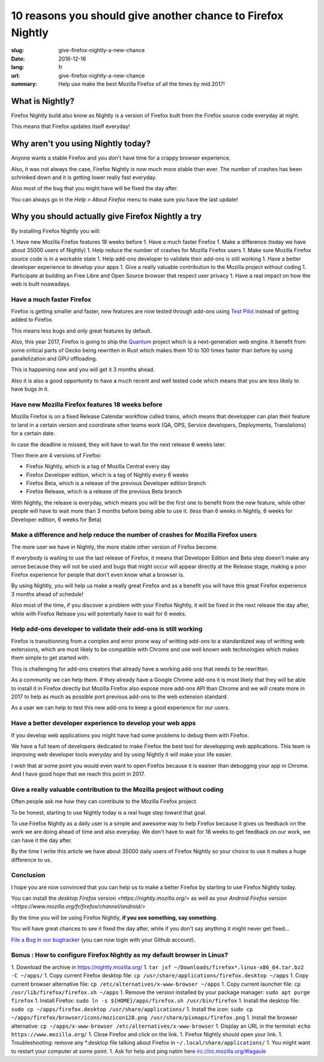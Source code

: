 10 reasons you should give another chance to Firefox Nightly
############################################################

:slug: give-firefox-nightly-a-new-chance
:date: 2016-12-16
:lang: fr
:url: give-firefox-nightly-a-new-chance
:summary:
    Help use make the best Mozilla Firefox of all the times by mid 2017!


What is Nightly?
================

Firefox Nightly build also know as Nightly is a version of Firefox
built from the Firefox source code everyday at night.

This means that Firefox updates itself everyday!


Why aren't you using Nightly today?
===================================

Anyone wants a stable Firefox and you don't have time for a crappy
browser experience.

Also, it was not always the case, Firefox Nightly is now much more
stable than ever. The number of crashes has been schrinked down and it
is getting lower really fast everyday.

Also most of the bug that you might have will be fixed the day after.

You can always go in the `Help > About Firefox` menu to make sure you
have the last update!


Why you should actually give Firefox Nightly a try
==================================================

By installing Firefox Nightly you will:

1. Have new Mozilla Firefox features 18 weeks before
1. Have a much faster Firefox
1. Make a difference (today we have about 35000 users of Nightly)
1. Help reduce the number of crashes for Mozilla Firefox users
1. Make sure Mozilla Firefox source code is in a workable state
1. Help add-ons developer to validate their add-ons is still working
1. Have a better developer experience to develop your apps
1. Give a really valuable contribution to the Mozilla project without coding
1. Participate at building an Free Libre and Open Source browser that respect user privacy
1. Have a real impact on how the web is built noawadays.

Have a much faster Firefox
--------------------------

Firefox is getting smaller and faster, new features are now tested
through add-ons using `Test Pilot <https://testpilot.firefox.com/>`_
instead of getting added to Firefox.

This means less bugs and only great features by default.

Also, this year 2017, Firefox is going to ship the
`Quantum <https://wiki.mozilla.org/Quantum>`_ project which is a
next-generation web engine. It benefit from some critical
parts of Gecko being rewritten in Rust which makes them 10 to 100
times faster than before by using parallelization and GPU offloading.

This is happening now and you will get it 3 months ahead.

Also it is also a good opportunity to have a much recent and well
tested code which means that you are less likely to have bugs in it.

Have new Mozilla Firefox features 18 weeks before
-------------------------------------------------

Mozilla Firefox is on a fixed Release Calendar workflow called trains,
which means that developper can plan their feature to land in a
certain version and coordinate other teams work (QA, OPS, Service
developers, Deployments, Translations) for a certain date.

In case the deadline is missed, they will have to wait for the next
release 6 weeks later.

Then there are 4 versions of Firefox:

- Firefox Nightly, which is a tag of Mozilla Central every day
- Firefox Developer edition, which is a tag of Nightly every 6 weeks
- Firefox Beta, which is a release of the previous Developer edition branch
- Firefox Release, which is a release of the previous Beta branch

With Nightly, the release is everyday, which means you will be the
first one to benefit from the new feature, while other people will
have to wait more than 3 months before being able to use it. (less
than 6 weeks in Nightly, 6 weeks for Developer edition, 6 weeks for
Beta)

Make a difference and help reduce the number of crashes for Mozilla Firefox users
---------------------------------------------------------------------------------

The more user we have in Nightly, the more stable other version of Firefox become.

If everybody is waiting to use the last release of Firefox, it means
that Developer Edition and Beta step doesn't make any sense because
they will not be used and bugs that might occur will appear directly
at the Release stage, making a poor Firefox experience for people that
don't even know what a browser is.

By using Nightly, you will help us make a really great Firefox and as
a benefit you will have this great Firefox experience 3 months ahead
of schedule!

Also most of the time, if you discover a problem with your Firefox
Nightly, it will be fixed in the next release the day after, while
with Firefox Release you will potentially have to wait for 6 weeks.

Help add-ons developer to validate their add-ons is still working
-----------------------------------------------------------------

Firefox is transitionning from a complex and error prone way of
writting add-ons to a standardized way of writting web extensions,
which are most likely to be compatible with Chrome and use well known
web technologies which makes them simple to get started with.

This is challenging for add-ons creators that already have a working
add-ons that needs to be rewritten.

As a community we can help them. If they already have a Google Chrome
add-ons it is most likely that they will be able to install it in
Firefox directly but Mozilla Firefox also expose more add-ons API than
Chrome and we will create more in 2017 to help as much as possible
port previous add-ons to the web extension standard.

As a user we can help to test this new add-ons to keep a good
experience for our users.

Have a better developer experience to develop your web apps
-----------------------------------------------------------

If you develop web applications you might have had some problems to
debug them with Firefox.

We have a full team of developers dedicated to make Firefox the best
tool for developping web applications. This team is improving web
developer tools everyday and by using Nightly it will make your life
easier.

I wish that at some point you would even want to open Firefox because
it is easiser than debugging your app in Chrome. And I have good hope
that we reach this point in 2017.


Give a really valuable contribution to the Mozilla project without coding
-------------------------------------------------------------------------

Often people ask me how they can contribute to the Mozilla Firefox
project.

To be honest, starting to use Nightly today is a real huge step toward
that goal.

To use Firefox Nightly as a daily user is a simple and awesome way to
help Firefox because it gives us feedback on the work we are doing
ahead of time and also everyday. We don't have to wait for 18 weeks to
get feedback on our work, we can have it the day after.

By the time I write this article we have about 35000 daily users of Firefox
Nightly so your choice to use it makes a huge difference to us.


Conclusion
----------

I hope you are now convinced that you can help us to make a better
Firefox by starting to use Firefox Nightly today.

You can install the `desktop Firefox version <https://nightly.mozilla.org/>` as well as your
`Android Firefox version <https://www.mozilla.org/fr/firefox/channel/android/>`

By the time you will be using Firefox Nightly, **if you see something, say something**.

You will have great chances to see it fixed the day after, while if
you don't say anything it might never get fixed...

`File a Bug in our bugtracker <https://bugzilla.mozilla.org/>`_ (you
can now login with your Github account).


Bonus : How to configure Firefox Nightly as my default browser in Linux?
------------------------------------------------------------------------

1. Download the archive in https://nightly.mozilla.org/
1. ``tar jxf ~/Downloads/firefox*.linux-x86_64.tar.bz2 -C ~/apps/``
1. Copy current Firefox desktop file: ``cp /usr/share/applications/firefox.desktop ~/apps``
1. Copy current browser alternative file: ``cp /etc/alternatives/x-www-browser ~/apps``
1. Copy current launcher file: ``cp /usr/lib/firefox/firefox.sh ~/apps``
1. Remove the version installed by your package manager: ``sudo apt purge firefox``
1. Install Firefox: ``sudo ln -s ${HOME}/apps/firefox.sh /usr/bin/firefox``
1. Install the desktop file: ``sudo cp ~/apps/firefox.desktop /usr/share/applications/``
1. Install the icon: ``sudo cp ~/apps/firefox/browser/icons/mozicon128.png /usr/share/pixmaps/firefox.png``
1. Install the browser alternative: ``cp ~/apps/x-www-browser /etc/alternatives/x-www-browser``
1. Display an URL in the terminal: ``echo https://www.mozilla.org/``
1. Close Firefox and click on the link.
1. Firefox Nightly should open your link.
1. Troubleshooting: remove any *.desktop file talking about Firefox in ``~/.local/share/applications/``
1. You might want to restart your computer at some point.
1. Ask for help and ping natim here irc://irc.mozilla.org/#lagaule
